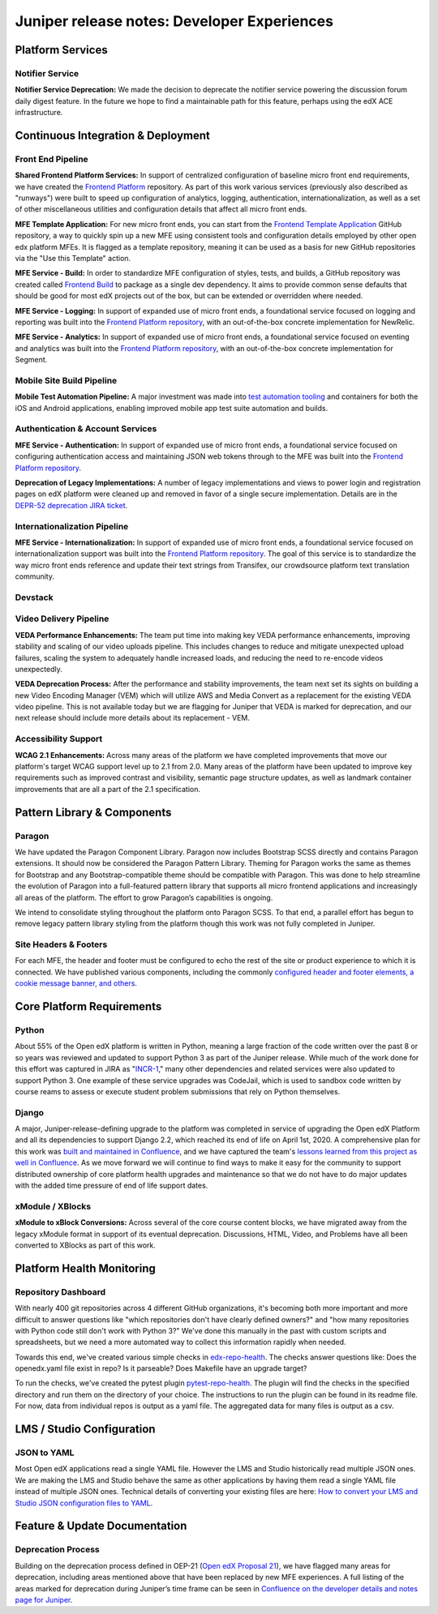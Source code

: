 .. _juniper_developer:

############################################
Juniper release notes: Developer Experiences
############################################

=================
Platform Services
=================

Notifier Service
----------------

**Notifier Service Deprecation:** We made the decision to deprecate the
notifier service powering the discussion forum daily digest feature. In the
future we hope to find a maintainable path for this feature, perhaps using the
edX ACE infrastructure.

..
    Registrar Service
    ------------------

    Internal Notes on v1.1 Content: Cut from v1, TBD on what the update is for this service. Referenced already in program operations / console


===================================
Continuous Integration & Deployment
===================================

Front End Pipeline
------------------

**Shared Frontend Platform Services:** In support of centralized configuration
of baseline micro front end requirements, we have created the `Frontend
Platform`_ repository. As part of this work various services (previously also
described as "runways") were built to speed up configuration of analytics,
logging, authentication, internationalization, as well as a set of other
miscellaneous utilities and configuration details that affect all micro front
ends.

.. _Frontend Platform: https://github.com/edx/frontend-platform

**MFE Template Application:** For new micro front ends, you can start from the
`Frontend Template Application`_ GitHub repository, a way to quickly spin up a
new MFE using consistent tools and configuration details employed by other open
edx platform MFEs. It is flagged as a template repository, meaning it can be
used as a basis for new GitHub repositories via the "Use this Template" action.

.. _Frontend Template Application: https://github.com/edx/frontend-template-application

**MFE Service - Build:**  In order to standardize MFE configuration of styles,
tests, and builds, a GitHub repository was created called `Frontend Build`_ to
package as a single dev dependency. It aims to provide common sense defaults
that should be good for most edX projects out of the box, but can be extended
or overridden where needed.

.. _Frontend Build: https://github.com/edx/frontend-build

**MFE Service - Logging:** In support of expanded use of micro front ends, a
foundational service focused on logging and reporting was built into the
`Frontend Platform repository`__, with an out-of-the-box concrete
implementation for NewRelic.

.. __: https://github.com/edx/frontend-platform/blob/master/src/logging/interface.js

**MFE Service - Analytics:** In support of expanded use of micro front ends, a
foundational service focused on eventing and analytics was built into the
`Frontend Platform repository`__, with an out-of-the-box concrete implementation
for Segment.

.. __: https://github.com/edx/frontend-platform/blob/master/src/analytics/interface.js

Mobile Site Build Pipeline
--------------------------

**Mobile Test Automation Pipeline:** A major investment was made into `test
automation tooling`__ and containers for both the iOS and Android applications,
enabling improved mobile app test suite automation and builds.

.. __: https://github.com/edx/edx-app-test

Authentication & Account Services
---------------------------------

**MFE Service - Authentication:** In support of expanded use of micro front
ends, a foundational service focused on configuring authentication access and
maintaining JSON web tokens through to the MFE was built into the `Frontend
Platform repository`__.

.. __: https://github.com/edx/frontend-platform

**Deprecation of Legacy Implementations:** A number of legacy implementations
and views to power login and registration pages on edX platform were cleaned up
and removed in favor of a single secure implementation. Details are in the
`DEPR-52 deprecation JIRA ticket`__. 

.. __: https://openedx.atlassian.net/browse/DEPR-52


Internationalization Pipeline
-----------------------------

**MFE Service - Internationalization:** In support of expanded use of micro
front ends, a foundational service focused on internationalization support was
built into the `Frontend Platform repository`__. The goal of this service is to
standardize the way micro front ends reference and update their text strings
from Transifex, our crowdsource platform text translation community.

.. __: https://github.com/edx/frontend-platform


Devstack
--------


..
    Deployment Pipeline
    --------------------

    Remote Configuration:
    Remote config (Platform Health) --?

    Kubernetes pilot - Notes service

Video Delivery Pipeline
-----------------------

**VEDA Performance Enhancements:** The team put time into making key VEDA
performance enhancements, improving stability and scaling of our video uploads
pipeline. This includes changes to reduce and mitigate unexpected upload
failures, scaling the system to adequately handle increased loads, and reducing
the need to re-encode videos unexpectedly.

**VEDA Deprecation Process:** After the performance and stability improvements,
the team next set its sights on building a new Video Encoding Manager (VEM)
which will utilize AWS and Media Convert as a replacement for the existing VEDA
video pipeline. This is not available today but we are flagging for Juniper
that VEDA is marked for deprecation, and our next release should include more
details about its replacement - VEM.

..
    Testing Infrastructure
    ----------------------

    Automated dependency updates: ,...
    Optimize developer testing capabilities
    BokChoy Updates: ...

Accessibility Support
---------------------

**WCAG 2.1 Enhancements:** Across many areas of the platform we have completed
improvements that move our platform's target WCAG support level up to 2.1 from
2.0. Many areas of the platform have been updated to improve key requirements
such as improved contrast and visibility, semantic page structure updates, as
well as landmark container improvements that are all a part of the 2.1
specification. 	

============================
Pattern Library & Components
============================

Paragon
-------

We have updated the Paragon Component Library. Paragon now includes Bootstrap
SCSS directly and contains Paragon extensions. It should now be considered the
Paragon Pattern Library. Theming for Paragon works the same as themes for
Bootstrap and any Bootstrap-compatible theme should be compatible with Paragon.
This was done to help streamline the evolution of Paragon into a full-featured
pattern library that supports all micro frontend applications and increasingly
all areas of the platform. The effort to grow Paragon’s capabilities is
ongoing. 

We intend to consolidate styling throughout the platform onto Paragon SCSS. To
that end, a parallel effort has begun to remove legacy pattern library styling
from the platform though this work was not fully completed in Juniper.

Site Headers & Footers
----------------------

For each MFE, the header and footer must be configured to echo the rest of the
site or product experience to which it is connected. We have published various
components, including the commonly `configured header and footer elements, a
cookie message banner, and others`__.

.. __: https://github.com/edx?q=frontend-component&type=&language=


==========================
Core Platform Requirements
==========================

Python
------

About 55% of the Open edX platform is written in Python, meaning a large
fraction of the code written over the past 8 or so years was reviewed and
updated to support Python 3 as part of the Juniper release. While much of the
work done for this effort was captured in JIRA as "`INCR-1`_," many other
dependencies and related services were also updated to support Python 3. One
example of these service upgrades was CodeJail, which is used to sandbox code
written by course reams to assess or execute student problem submissions that
rely on Python themselves. 

.. _INCR-1: https://openedx.atlassian.net/browse/INCR-1

Django
------

A major, Juniper-release-defining upgrade to the platform was completed in
service of upgrading the Open edX Platform and all its dependencies to support
Django 2.2, which reached its end of life on April 1st, 2020. A comprehensive
plan for this work was `built and maintained in Confluence`__, and we have captured
the team's `lessons learned from this project as well in Confluence`__. As we move
forward we will continue to find ways to make it easy for the community to
support distributed ownership of core platform health upgrades and maintenance
so that we do not have to do major updates with the added  time pressure of end
of life support dates.

.. __: https://openedx.atlassian.net/wiki/spaces/AC/pages/1073676521/Django+2.2+Upgrade+Plan
.. __: https://openedx.atlassian.net/wiki/spaces/AC/pages/1525252769/Django+2.2+Upgrade+Issues+and+Lessons+Learned


xModule / XBlocks
-----------------

**xModule to xBlock Conversions:**  Across several of the core course content
blocks, we have migrated away from the legacy xModule format in support of its
eventual deprecation. Discussions, HTML, Video, and Problems have all been
converted to XBlocks as part of this work.

==========================
Platform Health Monitoring
==========================

Repository Dashboard
--------------------

With nearly 400 git repositories across 4 different GitHub organizations, it's
becoming both more important and more difficult to answer questions like "which
repositories don't have clearly defined owners?" and "how many repositories
with Python code still don't work with Python 3?" We've done this manually in
the past with custom scripts and spreadsheets, but we need a more automated way
to collect this information rapidly when needed.

Towards this end, we've created various simple checks in `edx-repo-health`_.
The checks answer questions like: Does the openedx.yaml file exist in repo? Is
it parseable? Does Makefile have an upgrade target?

.. _edx-repo-health: https://github.com/edx/edx-repo-health

To run the checks, we've created the pytest plugin `pytest-repo-health`_. The
plugin will find the checks in the specified directory and run them on the
directory of your choice. The instructions to run the plugin can be found in
its readme file. For now, data from individual repos is output as a yaml file.
The aggregated data for many files is output as a csv.

.. _pytest-repo-health: https://github.com/edx/pytest-repo-health


==========================
LMS / Studio Configuration
==========================

JSON to YAML
------------

Most Open edX applications read a single YAML file.  However the LMS and Studio historically
read multiple JSON ones. We are making the LMS and Studio behave the same as other applications
by having them read a single YAML file instead of multiple JSON ones. 
Technical details of converting your existing files are here: 
`How to convert your LMS and Studio JSON configuration files to YAML`__.

.. __: https://openedx.atlassian.net/wiki/spaces/AC/pages/1822916664/How+to+convert+your+lms+and+studio+json+configuration+files+to+yaml


==============================
Feature & Update Documentation
==============================

Deprecation Process
-------------------

Building on the deprecation process defined in OEP-21 (`Open edX Proposal
21`_), we have flagged many areas for deprecation, including areas mentioned
above that have been replaced by new MFE experiences. A full listing of the
areas marked for deprecation during Juniper’s time frame can be seen in
`Confluence on the developer details and notes page for Juniper`__.

.. _Open edX Proposal 21: https://open-edx-proposals.readthedocs.io/en/latest/oep-0021-proc-deprecation.html
.. __: https://openedx.atlassian.net/wiki/spaces/COMM/pages/940048716/Juniper#Juniper-DeprecationsandRemovals
